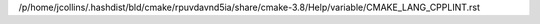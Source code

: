 /p/home/jcollins/.hashdist/bld/cmake/rpuvdavnd5ia/share/cmake-3.8/Help/variable/CMAKE_LANG_CPPLINT.rst